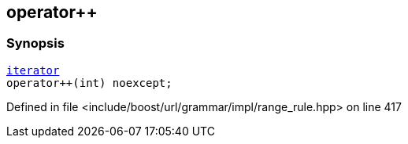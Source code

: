 :relfileprefix: ../../../../../
[#59737ED0F557BBBF822F1B7E0C3FD974E536C048]
== operator++



=== Synopsis

[source,cpp,subs="verbatim,macros,-callouts"]
----
xref:reference/boost/urls/grammar/range/iterator.adoc[iterator]
operator++(int) noexcept;
----

Defined in file <include/boost/url/grammar/impl/range_rule.hpp> on line 417

